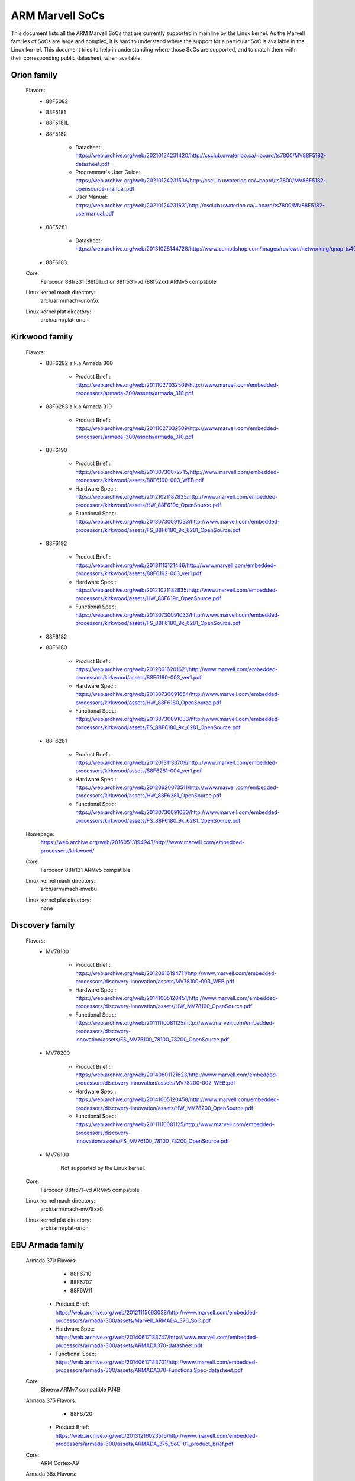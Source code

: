 ================
ARM Marvell SoCs
================

This document lists all the ARM Marvell SoCs that are currently
supported in mainline by the Linux kernel. As the Marvell families of
SoCs are large and complex, it is hard to understand where the support
for a particular SoC is available in the Linux kernel. This document
tries to help in understanding where those SoCs are supported, and to
match them with their corresponding public datasheet, when available.

Orion family
------------

  Flavors:
        - 88F5082
        - 88F5181
        - 88F5181L
        - 88F5182

               - Datasheet: https://web.archive.org/web/20210124231420/http://csclub.uwaterloo.ca/~board/ts7800/MV88F5182-datasheet.pdf
               - Programmer's User Guide: https://web.archive.org/web/20210124231536/http://csclub.uwaterloo.ca/~board/ts7800/MV88F5182-opensource-manual.pdf
               - User Manual: https://web.archive.org/web/20210124231631/http://csclub.uwaterloo.ca/~board/ts7800/MV88F5182-usermanual.pdf
        - 88F5281

               - Datasheet: https://web.archive.org/web/20131028144728/http://www.ocmodshop.com/images/reviews/networking/qnap_ts409u/marvel_88f5281_data_sheet.pdf
        - 88F6183
  Core:
	Feroceon 88fr331 (88f51xx) or 88fr531-vd (88f52xx) ARMv5 compatible
  Linux kernel mach directory:
	arch/arm/mach-orion5x
  Linux kernel plat directory:
	arch/arm/plat-orion

Kirkwood family
---------------

  Flavors:
        - 88F6282 a.k.a Armada 300

                - Product Brief  : https://web.archive.org/web/20111027032509/http://www.marvell.com/embedded-processors/armada-300/assets/armada_310.pdf
        - 88F6283 a.k.a Armada 310

                - Product Brief  : https://web.archive.org/web/20111027032509/http://www.marvell.com/embedded-processors/armada-300/assets/armada_310.pdf
        - 88F6190

                - Product Brief  : https://web.archive.org/web/20130730072715/http://www.marvell.com/embedded-processors/kirkwood/assets/88F6190-003_WEB.pdf
                - Hardware Spec  : https://web.archive.org/web/20121021182835/http://www.marvell.com/embedded-processors/kirkwood/assets/HW_88F619x_OpenSource.pdf
                - Functional Spec: https://web.archive.org/web/20130730091033/http://www.marvell.com/embedded-processors/kirkwood/assets/FS_88F6180_9x_6281_OpenSource.pdf
        - 88F6192

                - Product Brief  : https://web.archive.org/web/20131113121446/http://www.marvell.com/embedded-processors/kirkwood/assets/88F6192-003_ver1.pdf
                - Hardware Spec  : https://web.archive.org/web/20121021182835/http://www.marvell.com/embedded-processors/kirkwood/assets/HW_88F619x_OpenSource.pdf
                - Functional Spec: https://web.archive.org/web/20130730091033/http://www.marvell.com/embedded-processors/kirkwood/assets/FS_88F6180_9x_6281_OpenSource.pdf
        - 88F6182
        - 88F6180

                - Product Brief  : https://web.archive.org/web/20120616201621/http://www.marvell.com/embedded-processors/kirkwood/assets/88F6180-003_ver1.pdf
                - Hardware Spec  : https://web.archive.org/web/20130730091654/http://www.marvell.com/embedded-processors/kirkwood/assets/HW_88F6180_OpenSource.pdf
                - Functional Spec: https://web.archive.org/web/20130730091033/http://www.marvell.com/embedded-processors/kirkwood/assets/FS_88F6180_9x_6281_OpenSource.pdf
        - 88F6281

                - Product Brief  : https://web.archive.org/web/20120131133709/http://www.marvell.com/embedded-processors/kirkwood/assets/88F6281-004_ver1.pdf
                - Hardware Spec  : https://web.archive.org/web/20120620073511/http://www.marvell.com/embedded-processors/kirkwood/assets/HW_88F6281_OpenSource.pdf
                - Functional Spec: https://web.archive.org/web/20130730091033/http://www.marvell.com/embedded-processors/kirkwood/assets/FS_88F6180_9x_6281_OpenSource.pdf
  Homepage:
	https://web.archive.org/web/20160513194943/http://www.marvell.com/embedded-processors/kirkwood/
  Core:
	Feroceon 88fr131 ARMv5 compatible
  Linux kernel mach directory:
	arch/arm/mach-mvebu
  Linux kernel plat directory:
	none

Discovery family
----------------

  Flavors:
        - MV78100

                - Product Brief  : https://web.archive.org/web/20120616194711/http://www.marvell.com/embedded-processors/discovery-innovation/assets/MV78100-003_WEB.pdf
                - Hardware Spec  : https://web.archive.org/web/20141005120451/http://www.marvell.com/embedded-processors/discovery-innovation/assets/HW_MV78100_OpenSource.pdf
                - Functional Spec: https://web.archive.org/web/20111110081125/http://www.marvell.com/embedded-processors/discovery-innovation/assets/FS_MV76100_78100_78200_OpenSource.pdf
        - MV78200

                - Product Brief  : https://web.archive.org/web/20140801121623/http://www.marvell.com/embedded-processors/discovery-innovation/assets/MV78200-002_WEB.pdf
                - Hardware Spec  : https://web.archive.org/web/20141005120458/http://www.marvell.com/embedded-processors/discovery-innovation/assets/HW_MV78200_OpenSource.pdf
                - Functional Spec: https://web.archive.org/web/20111110081125/http://www.marvell.com/embedded-processors/discovery-innovation/assets/FS_MV76100_78100_78200_OpenSource.pdf

        - MV76100

                Not supported by the Linux kernel.

  Core:
	Feroceon 88fr571-vd ARMv5 compatible

  Linux kernel mach directory:
	arch/arm/mach-mv78xx0
  Linux kernel plat directory:
	arch/arm/plat-orion

EBU Armada family
-----------------

  Armada 370 Flavors:
        - 88F6710
        - 88F6707
        - 88F6W11

    - Product Brief:   https://web.archive.org/web/20121115063038/http://www.marvell.com/embedded-processors/armada-300/assets/Marvell_ARMADA_370_SoC.pdf
    - Hardware Spec:   https://web.archive.org/web/20140617183747/http://www.marvell.com/embedded-processors/armada-300/assets/ARMADA370-datasheet.pdf
    - Functional Spec: https://web.archive.org/web/20140617183701/http://www.marvell.com/embedded-processors/armada-300/assets/ARMADA370-FunctionalSpec-datasheet.pdf

  Core:
	Sheeva ARMv7 compatible PJ4B

  Armada 375 Flavors:
	- 88F6720

    - Product Brief: https://web.archive.org/web/20131216023516/http://www.marvell.com/embedded-processors/armada-300/assets/ARMADA_375_SoC-01_product_brief.pdf

  Core:
	ARM Cortex-A9

  Armada 38x Flavors:
	- 88F6810	Armada 380
	- 88F6820 Armada 385
	- 88F6828 Armada 388

    - Product infos:   https://web.archive.org/web/20181006144616/http://www.marvell.com/embedded-processors/armada-38x/
    - Functional Spec: https://web.archive.org/web/20200420191927/https://www.marvell.com/content/dam/marvell/en/public-collateral/embedded-processors/marvell-embedded-processors-armada-38x-functional-specifications-2015-11.pdf

  Core:
	ARM Cortex-A9

  Armada 39x Flavors:
	- 88F6920 Armada 390
	- 88F6928 Armada 398

    - Product infos: https://web.archive.org/web/20181020222559/http://www.marvell.com/embedded-processors/armada-39x/

  Core:
	ARM Cortex-A9

  Armada XP Flavors:
        - MV78230
        - MV78260
        - MV78460

    NOTE:
	not to be confused with the non-SMP 78xx0 SoCs

    Product Brief:
	https://web.archive.org/web/20121021173528/http://www.marvell.com/embedded-processors/armada-xp/assets/Marvell-ArmadaXP-SoC-product%20brief.pdf

    Functional Spec:
	https://web.archive.org/web/20180829171131/http://www.marvell.com/embedded-processors/armada-xp/assets/ARMADA-XP-Functional-SpecDatasheet.pdf

    - Hardware Specs:

        - https://web.archive.org/web/20141127013651/http://www.marvell.com/embedded-processors/armada-xp/assets/HW_MV78230_OS.PDF
        - https://web.archive.org/web/20141222000224/http://www.marvell.com/embedded-processors/armada-xp/assets/HW_MV78260_OS.PDF
        - https://web.archive.org/web/20141222000230/http://www.marvell.com/embedded-processors/armada-xp/assets/HW_MV78460_OS.PDF

  Core:
	Sheeva ARMv7 compatible Dual-core or Quad-core PJ4B-MP

  Linux kernel mach directory:
	arch/arm/mach-mvebu
  Linux kernel plat directory:
	none

EBU Armada family ARMv8
-----------------------

  Armada 3710/3720 Flavors:
	- 88F3710
	- 88F3720

  Core:
	ARM Cortex A53 (ARMv8)

  Homepage:
	https://web.archive.org/web/20181103003602/http://www.marvell.com/embedded-processors/armada-3700/

  Product Brief:
	https://web.archive.org/web/20210121194810/https://www.marvell.com/content/dam/marvell/en/public-collateral/embedded-processors/marvell-embedded-processors-armada-37xx-product-brief-2016-01.pdf

  Hardware Spec:
	https://web.archive.org/web/20210202162011/http://www.marvell.com/content/dam/marvell/en/public-collateral/embedded-processors/marvell-embedded-processors-armada-37xx-hardware-specifications-2019-09.pdf

  Device tree files:
	arch/arm64/boot/dts/marvell/armada-37*

  Armada 7K Flavors:
	  - 88F7020 (AP806 Dual + one CP110)
	  - 88F7040 (AP806 Quad + one CP110)

  Core: ARM Cortex A72

  Homepage:
	https://web.archive.org/web/20181020222606/http://www.marvell.com/embedded-processors/armada-70xx/

  Product Brief:
	  - https://web.archive.org/web/20161010105541/http://www.marvell.com/embedded-processors/assets/Armada7020PB-Jan2016.pdf
	  - https://web.archive.org/web/20160928154533/http://www.marvell.com/embedded-processors/assets/Armada7040PB-Jan2016.pdf

  Device tree files:
	arch/arm64/boot/dts/marvell/armada-70*

  Armada 8K Flavors:
	- 88F8020 (AP806 Dual + two CP110)
	- 88F8040 (AP806 Quad + two CP110)
  Core:
	ARM Cortex A72

  Homepage:
	https://web.archive.org/web/20181022004830/http://www.marvell.com/embedded-processors/armada-80xx/

  Product Brief:
	  - https://web.archive.org/web/20210124233728/https://www.marvell.com/content/dam/marvell/en/public-collateral/embedded-processors/marvell-embedded-processors-armada-8020-product-brief-2017-12.pdf
	  - https://web.archive.org/web/20161010105532/http://www.marvell.com/embedded-processors/assets/Armada8040PB-Jan2016.pdf

  Device tree files:
	arch/arm64/boot/dts/marvell/armada-80*

Avanta family
-------------

  Flavors:
       - 88F6510
       - 88F6530P
       - 88F6550
       - 88F6560

  Homepage:
	https://web.archive.org/web/20181005145041/http://www.marvell.com/broadband/

  Product Brief:
	https://web.archive.org/web/20180829171057/http://www.marvell.com/broadband/assets/Marvell_Avanta_88F6510_305_060-001_product_brief.pdf

  No public datasheet available.

  Core:
	ARMv5 compatible

  Linux kernel mach directory:
	no code in mainline yet, planned for the future
  Linux kernel plat directory:
	no code in mainline yet, planned for the future

Storage family
--------------

  Armada SP:
	- 88RC1580

  Product infos:
	https://web.archive.org/web/20191129073953/http://www.marvell.com/storage/armada-sp/

  Core:
	Sheeva ARMv7 comatible Quad-core PJ4C

  (not supported in upstream Linux kernel)

Dove family (application processor)
-----------------------------------

  Flavors:
        - 88AP510 a.k.a Armada 510

   Product Brief:
	https://web.archive.org/web/20111102020643/http://www.marvell.com/application-processors/armada-500/assets/Marvell_Armada510_SoC.pdf

   Hardware Spec:
	https://web.archive.org/web/20160428160231/http://www.marvell.com/application-processors/armada-500/assets/Armada-510-Hardware-Spec.pdf

  Functional Spec:
	https://web.archive.org/web/20120130172443/http://www.marvell.com/application-processors/armada-500/assets/Armada-510-Functional-Spec.pdf

  Homepage:
	https://web.archive.org/web/20160822232651/http://www.marvell.com/application-processors/armada-500/

  Core:
	ARMv7 compatible

  Directory:
	- arch/arm/mach-mvebu (DT enabled platforms)
        - arch/arm/mach-dove (non-DT enabled platforms)

PXA 2xx/3xx/93x/95x family
--------------------------

  Flavors:
        - PXA21x, PXA25x, PXA26x
             - Application processor only
             - Core: ARMv5 XScale1 core
        - PXA270, PXA271, PXA272
             - Product Brief         : https://web.archive.org/web/20150927135510/http://www.marvell.com/application-processors/pxa-family/assets/pxa_27x_pb.pdf
             - Design guide          : https://web.archive.org/web/20120111181937/http://www.marvell.com/application-processors/pxa-family/assets/pxa_27x_design_guide.pdf
             - Developers manual     : https://web.archive.org/web/20150927164805/http://www.marvell.com/application-processors/pxa-family/assets/pxa_27x_dev_man.pdf
             - Specification         : https://web.archive.org/web/20140211221535/http://www.marvell.com/application-processors/pxa-family/assets/pxa_27x_emts.pdf
             - Specification update  : https://web.archive.org/web/20120111104906/http://www.marvell.com/application-processors/pxa-family/assets/pxa_27x_spec_update.pdf
             - Application processor only
             - Core: ARMv5 XScale2 core
        - PXA300, PXA310, PXA320
             - PXA 300 Product Brief : https://web.archive.org/web/20120111121203/http://www.marvell.com/application-processors/pxa-family/assets/PXA300_PB_R4.pdf
             - PXA 310 Product Brief : https://web.archive.org/web/20120111104515/http://www.marvell.com/application-processors/pxa-family/assets/PXA310_PB_R4.pdf
             - PXA 320 Product Brief : https://web.archive.org/web/20121021182826/http://www.marvell.com/application-processors/pxa-family/assets/PXA320_PB_R4.pdf
             - Design guide          : https://web.archive.org/web/20130727144625/http://www.marvell.com/application-processors/pxa-family/assets/PXA3xx_Design_Guide.pdf
             - Developers manual     : https://web.archive.org/web/20130727144605/http://www.marvell.com/application-processors/pxa-family/assets/PXA3xx_Developers_Manual.zip
             - Specifications        : https://web.archive.org/web/20130727144559/http://www.marvell.com/application-processors/pxa-family/assets/PXA3xx_EMTS.pdf
             - Specification Update  : https://web.archive.org/web/20150927183411/http://www.marvell.com/application-processors/pxa-family/assets/PXA3xx_Spec_Update.zip
             - Reference Manual      : https://web.archive.org/web/20120111103844/http://www.marvell.com/application-processors/pxa-family/assets/PXA3xx_TavorP_BootROM_Ref_Manual.pdf
             - Application processor only
             - Core: ARMv5 XScale3 core
        - PXA930, PXA935
             - Application processor with Communication processor
             - Core: ARMv5 XScale3 core
        - PXA955
             - Application processor with Communication processor
             - Core: ARMv7 compatible Sheeva PJ4 core

   Comments:

    * This line of SoCs originates from the XScale family developed by
      Intel and acquired by Marvell in ~2006. The PXA21x, PXA25x,
      PXA26x, PXA27x, PXA3xx and PXA93x were developed by Intel, while
      the later PXA95x were developed by Marvell.

    * Due to their XScale origin, these SoCs have virtually nothing in
      common with the other (Kirkwood, Dove, etc.) families of Marvell
      SoCs, except with the MMP/MMP2 family of SoCs.

   Linux kernel mach directory:
	arch/arm/mach-pxa
   Linux kernel plat directory:
	arch/arm/plat-pxa

MMP/MMP2/MMP3 family (communication processor)
----------------------------------------------

   Flavors:
        - PXA168, a.k.a Armada 168
             - Homepage             : https://web.archive.org/web/20110926014256/http://www.marvell.com/application-processors/armada-100/armada-168.jsp
             - Product brief        : https://web.archive.org/web/20111102030100/http://www.marvell.com/application-processors/armada-100/assets/pxa_168_pb.pdf
             - Hardware manual      : https://web.archive.org/web/20160428165359/http://www.marvell.com/application-processors/armada-100/assets/armada_16x_datasheet.pdf
             - Software manual      : https://web.archive.org/web/20160428154454/http://www.marvell.com/application-processors/armada-100/assets/armada_16x_software_manual.pdf
             - Specification update : https://web.archive.org/web/20150927160338/http://www.marvell.com/application-processors/armada-100/assets/ARMADA16x_Spec_update.pdf
             - Boot ROM manual      : https://web.archive.org/web/20130727205559/http://www.marvell.com/application-processors/armada-100/assets/armada_16x_ref_manual.pdf
             - App node package     : https://web.archive.org/web/20141005090706/http://www.marvell.com/application-processors/armada-100/assets/armada_16x_app_note_package.pdf
             - Application processor only
             - Core: ARMv5 compatible Marvell PJ1 88sv331 (Mohawk)
        - PXA910/PXA920
             - Homepage             : https://web.archive.org/web/20150928121236/http://www.marvell.com/communication-processors/pxa910/
             - Product Brief        : https://archive.org/download/marvell-pxa910-pb/Marvell_PXA910_Platform-001_PB.pdf
             - Application processor with Communication processor
             - Core: ARMv5 compatible Marvell PJ1 88sv331 (Mohawk)
        - PXA688, a.k.a. MMP2, a.k.a Armada 610 (OLPC XO-1.75)
             - Product Brief        : https://web.archive.org/web/20111102023255/http://www.marvell.com/application-processors/armada-600/assets/armada610_pb.pdf
             - Application processor only
             - Core: ARMv7 compatible Sheeva PJ4 88sv581x core
	- PXA2128, a.k.a. MMP3, a.k.a Armada 620 (OLPC XO-4)
	     - Product Brief	    : https://web.archive.org/web/20120824055155/http://www.marvell.com/application-processors/armada/pxa2128/assets/Marvell-ARMADA-PXA2128-SoC-PB.pdf
	     - Application processor only
	     - Core: Dual-core ARMv7 compatible Sheeva PJ4C core
	- PXA960/PXA968/PXA978 (Linux support not upstream)
	     - Application processor with Communication Processor
	     - Core: ARMv7 compatible Sheeva PJ4 core
	- PXA986/PXA988 (Linux support not upstream)
	     - Application processor with Communication Processor
	     - Core: Dual-core ARMv7 compatible Sheeva PJ4B-MP core
	- PXA1088/PXA1920 (Linux support not upstream)
	     - Application processor with Communication Processor
	     - Core: quad-core ARMv7 Cortex-A7
	- PXA1908/PXA1928/PXA1936
	     - Application processor with Communication Processor
	     - Core: multi-core ARMv8 Cortex-A53

   Comments:

    * This line of SoCs originates from the XScale family developed by
      Intel and acquired by Marvell in ~2006. All the processors of
      this MMP/MMP2 family were developed by Marvell.

    * Due to their XScale origin, these SoCs have virtually nothing in
      common with the other (Kirkwood, Dove, etc.) families of Marvell
      SoCs, except with the PXA family of SoCs listed above.

   Linux kernel mach directory:
	arch/arm/mach-mmp
   Linux kernel plat directory:
	arch/arm/plat-pxa

Berlin family (Multimedia Solutions)
-------------------------------------

  - Flavors:
	- 88DE3010, Armada 1000 (no Linux support)
		- Core:		Marvell PJ1 (ARMv5TE), Dual-core
		- Product Brief:	http://www.marvell.com.cn/digital-entertainment/assets/armada_1000_pb.pdf
	- 88DE3005, Armada 1500 Mini
		- Design name:	BG2CD
		- Core:		ARM Cortex-A9, PL310 L2CC
	- 88DE3006, Armada 1500 Mini Plus
		- Design name:	BG2CDP
		- Core:		Dual Core ARM Cortex-A7
	- 88DE3100, Armada 1500
		- Design name:	BG2
		- Core:		Marvell PJ4B-MP (ARMv7), Tauros3 L2CC
	- 88DE3114, Armada 1500 Pro
		- Design name:	BG2Q
		- Core:		Quad Core ARM Cortex-A9, PL310 L2CC
	- 88DE3214, Armada 1500 Pro 4K
		- Design name:	BG3
		- Core:		ARM Cortex-A15, CA15 integrated L2CC
	- 88DE3218, ARMADA 1500 Ultra
		- Core:		ARM Cortex-A53

  Homepage: https://www.synaptics.com/products/multimedia-solutions
  Directory: arch/arm/mach-berlin

  Comments:

   * This line of SoCs is based on Marvell Sheeva or ARM Cortex CPUs
     with Synopsys DesignWare (IRQ, GPIO, Timers, ...) and PXA IP (SDHCI, USB, ETH, ...).

   * The Berlin family was acquired by Synaptics from Marvell in 2017.

CPU Cores
---------

The XScale cores were designed by Intel, and shipped by Marvell in the older
PXA processors. Feroceon is a Marvell designed core that developed in-house,
and that evolved into Sheeva. The XScale and Feroceon cores were phased out
over time and replaced with Sheeva cores in later products, which subsequently
got replaced with licensed ARM Cortex-A cores.

  XScale 1
	CPUID 0x69052xxx
	ARMv5, iWMMXt
  XScale 2
	CPUID 0x69054xxx
	ARMv5, iWMMXt
  XScale 3
	CPUID 0x69056xxx or 0x69056xxx
	ARMv5, iWMMXt
  Feroceon-1850 88fr331 "Mohawk"
	CPUID 0x5615331x or 0x41xx926x
	ARMv5TE, single issue
  Feroceon-2850 88fr531-vd "Jolteon"
	CPUID 0x5605531x or 0x41xx926x
	ARMv5TE, VFP, dual-issue
  Feroceon 88fr571-vd "Jolteon"
	CPUID 0x5615571x
	ARMv5TE, VFP, dual-issue
  Feroceon 88fr131 "Mohawk-D"
	CPUID 0x5625131x
	ARMv5TE, single-issue in-order
  Sheeva PJ1 88sv331 "Mohawk"
	CPUID 0x561584xx
	ARMv5, single-issue iWMMXt v2
  Sheeva PJ4 88sv581x "Flareon"
	CPUID 0x560f581x
	ARMv7, idivt, optional iWMMXt v2
  Sheeva PJ4B 88sv581x
	CPUID 0x561f581x
	ARMv7, idivt, optional iWMMXt v2
  Sheeva PJ4B-MP / PJ4C
	CPUID 0x562f584x
	ARMv7, idivt/idiva, LPAE, optional iWMMXt v2 and/or NEON

Long-term plans
---------------

 * Unify the mach-dove/, mach-mv78xx0/, mach-orion5x/ into the
   mach-mvebu/ to support all SoCs from the Marvell EBU (Engineering
   Business Unit) in a single mach-<foo> directory. The plat-orion/
   would therefore disappear.

 * Unify the mach-mmp/ and mach-pxa/ into the same mach-pxa
   directory. The plat-pxa/ would therefore disappear.

Credits
-------

- Maen Suleiman <maen@marvell.com>
- Lior Amsalem <alior@marvell.com>
- Thomas Petazzoni <thomas.petazzoni@free-electrons.com>
- Andrew Lunn <andrew@lunn.ch>
- Nicolas Pitre <nico@fluxnic.net>
- Eric Miao <eric.y.miao@gmail.com>
